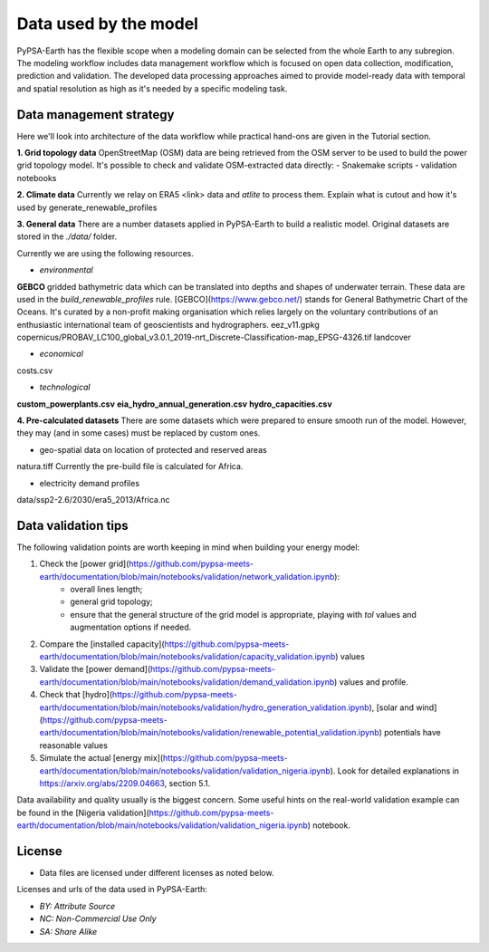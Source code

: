 ..
  SPDX-FileCopyrightText: 2021 The PyPSA meets Earth authors

  SPDX-License-Identifier: CC-BY-4.0

.. _data_workflow:

##########################################
Data used by the model
##########################################

PyPSA-Earth has the flexible scope when a modeling domain can be selected from the whole Earth to any subregion. The modeling workflow includes data management workflow which is focused on open data collection, modification, prediction and validation. The developed data processing approaches aimed to provide model-ready data with temporal and spatial resolution as high as it's needed by a specific modeling task.

.. _data_management_strategy:

Data management strategy
===================================

Here we'll look into architecture of the data workflow while practical hand-ons are given in the Tutorial section.

**1. Grid topology data**
OpenStreetMap (OSM) data are being retrieved from the OSM server to be used to build the power grid topology model.
It's possible to check and validate OSM-extracted data directly:
- Snakemake scripts
- validation notebooks

**2. Climate data**
Currently we relay on ERA5 <link> data and `atlite` to process them.
Explain what is cutout and how it's used by generate_renewable_profiles

**3. General data**
There are a number datasets applied in PyPSA-Earth to build a realistic model. Original datasets are stored in the `./data/` folder.

Currently we are using the following resources.

- *environmental*

**GEBCO** gridded bathymetric data which can be translated into depths and shapes of underwater terrain. These data are used in the `build_renewable_profiles` rule. [GEBCO](https://www.gebco.net/) stands for General Bathymetric Chart of the Oceans. It's curated by a non-profit making organisation which relies largely on the voluntary contributions of an enthusiastic international team of geoscientists and hydrographers.
eez_v11.gpkg
copernicus/PROBAV_LC100_global_v3.0.1_2019-nrt_Discrete-Classification-map_EPSG-4326.tif
landcover

- *economical*
costs.csv

- *technological*
**custom_powerplants.csv**
**eia_hydro_annual_generation.csv**
**hydro_capacities.csv**

**4. Pre-calculated datasets**
There are some datasets which were prepared to ensure smooth run of the model. However, they may (and in some cases) must be replaced by custom ones. 

- geo-spatial data on location of protected and reserved areas

natura.tiff
Currently the pre-build file is calculated for Africa. 

- electricity demand profiles
data/ssp2-2.6/2030/era5_2013/Africa.nc

.. _data_validation_tips:

Data validation tips
===================================

The following validation points are worth keeping in mind when building your energy model:

1. Check the [power grid](https://github.com/pypsa-meets-earth/documentation/blob/main/notebooks/validation/network_validation.ipynb):
    - overall lines length;
    - general grid topology;
    - ensure that the general structure of the grid model is appropriate, playing with `tol` values and augmentation options if needed.
 
2. Compare the [installed capacity](https://github.com/pypsa-meets-earth/documentation/blob/main/notebooks/validation/capacity_validation.ipynb) values 

3. Validate the [power demand](https://github.com/pypsa-meets-earth/documentation/blob/main/notebooks/validation/demand_validation.ipynb) values and profile.

4. Check that [hydro](https://github.com/pypsa-meets-earth/documentation/blob/main/notebooks/validation/hydro_generation_validation.ipynb), [solar and wind](https://github.com/pypsa-meets-earth/documentation/blob/main/notebooks/validation/renewable_potential_validation.ipynb) potentials have reasonable values

5. Simulate the actual [energy mix](https://github.com/pypsa-meets-earth/documentation/blob/main/notebooks/validation/validation_nigeria.ipynb). Look for detailed explanations in https://arxiv.org/abs/2209.04663, section 5.1.

Data availability and quality usually is the biggest concern. Some useful hints on the real-world validation example can be found in the [Nigeria validation](https://github.com/pypsa-meets-earth/documentation/blob/main/notebooks/validation/validation_nigeria.ipynb) notebook.

License
=======

* Data files are licensed under different licenses as noted below.

Licenses and urls of the data used in PyPSA-Earth:

.. csv-table::
   :header-rows: 1
   :file: configtables/licenses.csv


* *BY: Attribute Source*
* *NC: Non-Commercial Use Only*
* *SA: Share Alike*
